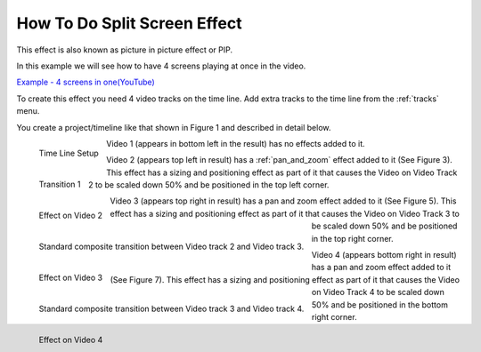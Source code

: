 .. metadata-placeholder

   :authors: - Roger (https://userbase.kde.org/User:Roger)
             - Smolyaninov (https://userbase.kde.org/User:Smolyaninov)

   :license: Creative Commons License SA 4.0

.. _split_screen_how_to:

How To Do Split Screen Effect
=============================


This effect is also known as picture in picture effect or PIP.


In this example we will see how to have 4 screens playing at once in the video.


`Example - 4 screens in one(YouTube) <https://youtu.be/YRs5UDuCVJg>`_


To create this effect you need 4 video tracks on the time line.  Add extra tracks to the time line from the  :ref:`tracks` menu.


You create a project/timeline like that shown in Figure 1 and described in detail below.


.. figure:: /images/Kdenlive_4pip_overview.png
   :align: left
   :width: 400px
   :alt: Time Line Setup

   Time Line Setup

.. container:: clear-both

   Video 1 (appears in bottom left in the result) has no effects added to it.


.. figure:: /images/Kdenlive_4pip_transition1.png
   :width: 200px
   :align: left
   :alt: Transition 1

   Transition 1

.. container:: clear-both

   .. figure:: /images/Kdenlive_4pip_vid2_pan_and_zoom.png
      :width: 200px
      :align: left
      :alt: Effect on Video 2

      Effect on Video 2

   Video 2 (appears top left in result) has a :ref:`pan_and_zoom` effect added to it (See Figure 3).  This effect has a sizing and positioning effect as part of it that causes the Video on Video Track 2 to be scaled down 50% and be positioned in the top left corner.

.. container:: clear-both

   .. figure:: /images/Kdenlive_4pip_transition2.png
      :width: 200px
      :align: left
      :alt: Transition between Video 2 and Video 3

      Standard composite transition between Video track 2 and Video track 3.

.. container:: clear-both

   .. figure:: /images/Kdenlive_4pip_vid3_pan_and_zoom.png
      :width: 200px
      :align: left
      :alt: Effect on Video 3

      Effect on Video 3

   Video 3 (appears top right in result) has a pan and zoom effect added to it (See Figure 5).  This effect has a sizing and positioning effect as part of it that causes the Video on Video Track 3 to be scaled down 50% and be positioned in the top right corner.


.. container:: clear-both

   .. figure:: /images/Kdenlve_4pip_transition3.png
      :width: 200px
      :align: left
      :alt: Transition between Video 3 and Video 4

      Standard composite transition between Video track 3 and Video track 4.


.. container:: clear-both

   .. figure:: /images/Kdenlive_4pip_vid4_pan_and_zoom.png
      :width: 200px
      :align: left
      :alt: Effect on Video 4

      Effect on Video 4

   Video 4 (appears bottom right in result) has a pan and zoom effect added to it (See Figure 7).  This effect has a sizing and positioning effect as part of it that causes the Video on Video Track 4 to be scaled down 50% and be positioned in the bottom right corner.




